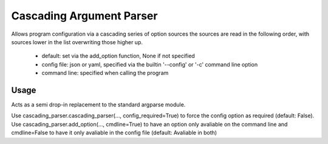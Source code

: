 =========================
Cascading Argument Parser
=========================

Allows program configuration via a cascading series of option sources
the sources are read in the following order, with sources lower in the
list overwriting those higher up.

    * default: set via the add_option function, None if not specified
    * config file: json or yaml, specified via the builtin '--config' or '-c' command line option
    * command line: specified when calling the program

Usage
~~~~~
Acts as a semi drop-in replacement to the standard argparse module.

Use cascading_parser.cascading_parser(..., config_required=True) to force the config option as required (default: False).
Use cascading_parser.add_option(..., cmdline=True) to have an option only avaliable on the command line and cmdline=False to have it only avaliable in the config file (default: Avaliable in both)